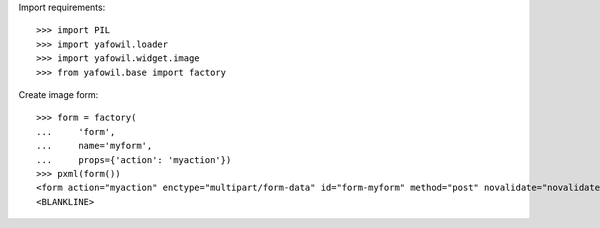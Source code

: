 Import requirements::

    >>> import PIL
    >>> import yafowil.loader
    >>> import yafowil.widget.image
    >>> from yafowil.base import factory

Create image form::

    >>> form = factory(
    ...     'form',
    ...     name='myform',
    ...     props={'action': 'myaction'})
    >>> pxml(form())
    <form action="myaction" enctype="multipart/form-data" id="form-myform" method="post" novalidate="novalidate"/>
    <BLANKLINE>
